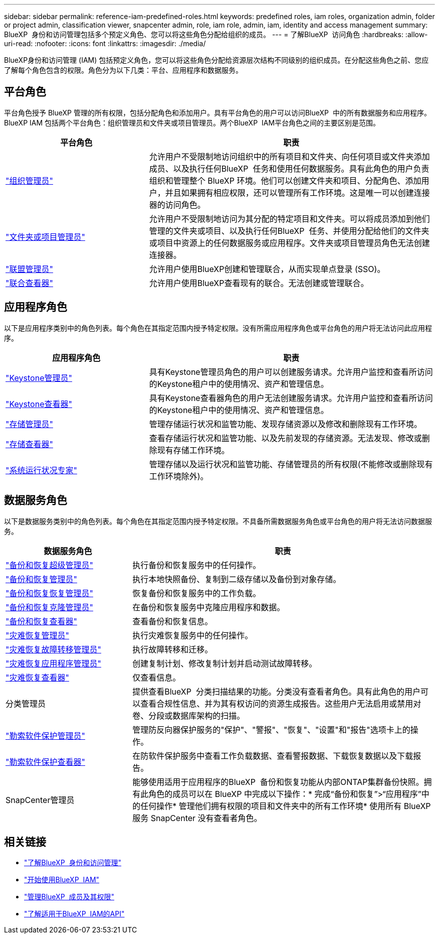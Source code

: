 ---
sidebar: sidebar 
permalink: reference-iam-predefined-roles.html 
keywords: predefined roles, iam roles, organization admin, folder or project admin, classification viewer, snapcenter admin, role, iam role, admin, iam, identity and access management 
summary: BlueXP  身份和访问管理包括多个预定义角色、您可以将这些角色分配给组织的成员。 
---
= 了解BlueXP  访问角色
:hardbreaks:
:allow-uri-read: 
:nofooter: 
:icons: font
:linkattrs: 
:imagesdir: ./media/


[role="lead"]
BlueXP身份和访问管理 (IAM) 包括预定义角色，您可以将这些角色分配给资源层次结构不同级别的组织成员。在分配这些角色之前、您应了解每个角色包含的权限。角色分为以下几类：平台、应用程序和数据服务。



== 平台角色

平台角色授予 BlueXP 管理的所有权限，包括分配角色和添加用户。具有平台角色的用户可以访问BlueXP  中的所有数据服务和应用程序。BlueXP IAM 包括两个平台角色：组织管理员和文件夹或项目管理员。两个BlueXP  IAM平台角色之间的主要区别是范围。

[cols="1,2"]
|===
| 平台角色 | 职责 


| link:reference-iam-platform-roles.html["组织管理员"] | 允许用户不受限制地访问组织中的所有项目和文件夹、向任何项目或文件夹添加成员、以及执行任何BlueXP  任务和使用任何数据服务。具有此角色的用户负责组织和管理整个 BlueXP 环境。他们可以创建文件夹和项目、分配角色、添加用户，并且如果拥有相应权限，还可以管理所有工作环境。这是唯一可以创建连接器的访问角色。 


| link:reference-iam-platform-roles.html["文件夹或项目管理员"] | 允许用户不受限制地访问为其分配的特定项目和文件夹。可以将成员添加到他们管理的文件夹或项目、以及执行任何BlueXP  任务、并使用分配给他们的文件夹或项目中资源上的任何数据服务或应用程序。文件夹或项目管理员角色无法创建连接器。 


| link:reference-iam-platform-roles.html["联盟管理员"] | 允许用户使用BlueXP创建和管理联合，从而实现单点登录 (SSO)。 


| link:reference-iam-platform-roles.html["联合查看器"] | 允许用户使用BlueXP查看现有的联合。无法创建或管理联合。 
|===


== 应用程序角色

以下是应用程序类别中的角色列表。每个角色在其指定范围内授予特定权限。没有所需应用程序角色或平台角色的用户将无法访问此应用程序。

[cols="1,2"]
|===
| 应用程序角色 | 职责 


| link:reference-iam-keystone-roles.html["Keystone管理员"] | 具有Keystone管理员角色的用户可以创建服务请求。允许用户监控和查看所访问的Keystone租户中的使用情况、资产和管理信息。 


| link:reference-iam-keystone-roles.html["Keystone查看器"] | 具有Keystone查看器角色的用户无法创建服务请求。允许用户监控和查看所访问的Keystone租户中的使用情况、资产和管理信息。 


| link:reference-iam-storage-roles.html["存储管理员"] | 管理存储运行状况和监管功能、发现存储资源以及修改和删除现有工作环境。 


| link:reference-iam-storage-roles.html["存储查看器"] | 查看存储运行状况和监管功能、以及先前发现的存储资源。无法发现、修改或删除现有存储工作环境。 


| link:reference-iam-storage-roles.html["系统运行状况专家"] | 管理存储以及运行状况和监管功能、存储管理员的所有权限(不能修改或删除现有工作环境除外)。 
|===


== 数据服务角色

以下是数据服务类别中的角色列表。每个角色在其指定范围内授予特定权限。不具备所需数据服务角色或平台角色的用户将无法访问数据服务。

[cols="10,24"]
|===
| 数据服务角色 | 职责 


| link:reference-iam-backup-rec-roles.html["备份和恢复超级管理员"] | 执行备份和恢复服务中的任何操作。 


| link:reference-iam-backup-rec-roles.html["备份和恢复管理员"] | 执行本地快照备份、复制到二级存储以及备份到对象存储。 


| link:reference-iam-backup-rec-roles.html["备份和恢复恢复管理员"] | 恢复备份和恢复服务中的工作负载。 


| link:reference-iam-backup-rec-roles.html["备份和恢复克隆管理员"] | 在备份和恢复服务中克隆应用程序和数据。 


| link:reference-iam-backup-rec-roles.html["备份和恢复查看器"] | 查看备份和恢复信息。 


| link:reference-iam-disaster-rec-roles.html["灾难恢复管理员"] | 执行灾难恢复服务中的任何操作。 


| link:reference-iam-disaster-rec-roles.html["灾难恢复故障转移管理员"] | 执行故障转移和迁移。 


| link:reference-iam-disaster-rec-roles.html["灾难恢复应用程序管理员"] | 创建复制计划、修改复制计划并启动测试故障转移。 


| link:reference-iam-disaster-rec-roles.html["灾难恢复查看器"] | 仅查看信息。 


| 分类管理员 | 提供查看BlueXP  分类扫描结果的功能。分类没有查看者角色。具有此角色的用户可以查看合规性信息、并为其有权访问的资源生成报告。这些用户无法启用或禁用对卷、分段或数据库架构的扫描。 


| link:reference-iam-ransomware-roles.html["勒索软件保护管理员"] | 管理防反向器保护服务的"保护"、"警报"、"恢复"、"设置"和"报告"选项卡上的操作。 


| link:reference-iam-ransomware-roles.html["勒索软件保护查看器"] | 在防软件保护服务中查看工作负载数据、查看警报数据、下载恢复数据以及下载报告。 


| SnapCenter管理员 | 能够使用适用于应用程序的BlueXP  备份和恢复功能从内部ONTAP集群备份快照。拥有此角色的成员可以在 BlueXP 中完成以下操作：* 完成“备份和恢复”>“应用程序”中的任何操作* 管理他们拥有权限的项目和文件夹中的所有工作环境* 使用所有 BlueXP 服务 SnapCenter 没有查看者角色。 
|===


== 相关链接

* link:concept-identity-and-access-management.html["了解BlueXP  身份和访问管理"]
* link:task-iam-get-started.html["开始使用BlueXP  IAM"]
* link:task-iam-manage-members-permissions.html["管理BlueXP  成员及其权限"]
* https://docs.netapp.com/us-en/bluexp-automation/tenancyv4/overview.html["了解适用于BlueXP  IAM的API"^]

